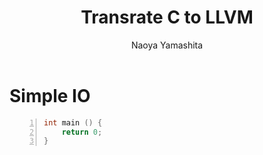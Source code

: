 #+title: Transrate C to LLVM
#+author: Naoya Yamashita
#+export_file_name: llvm

* Simple IO
#+name: return.c
#+begin_src C -n
  int main () {
      return 0;
  }
#+end_src

#+RESULTS:


